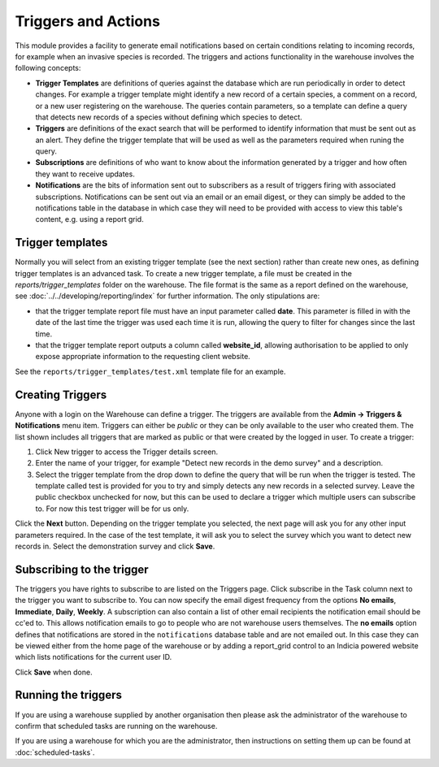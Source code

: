 Triggers and Actions
====================

This module provides a facility to generate email notifications based on certain 
conditions relating to incoming records, for example when an invasive species is recorded.
The triggers and actions functionality in the warehouse involves the following concepts:

* **Trigger Templates** are definitions of queries against the database  which are run
  periodically in order to detect changes. For example a trigger template might identify
  a new record of a certain species, a comment on a record, or a new user registering on
  the warehouse. The queries contain parameters, so a template can define a query that
  detects new records of a species without defining which species to detect.

* **Triggers** are definitions of the exact search that will be performed to identify
  information that must be sent out as an alert. They define the trigger template that
  will be used as well as the parameters required when runing the query.

* **Subscriptions** are definitions of who want to know about the information generated
  by a trigger and how often they want to receive updates.

* **Notifications** are the bits of information sent out to subscribers as a result of
  triggers firing with associated subscriptions. Notifications can be sent out via an
  email or an email digest, or they can simply be added to the notifications table in the
  database in which case they will need to be provided with access to view this table's
  content, e.g. using a report grid.

Trigger templates
-----------------

Normally you will select from an existing trigger template (see the next section) rather
than create new ones, as defining trigger templates is an advanced task. To create a new
trigger template, a file must be created in the *reports/trigger_templates* folder on the
warehouse. The file format is the same as a report defined on the warehouse, see
:doc:`../../developing/reporting/index` for further information. The only stipulations 
are:

* that the trigger template report file must have an input parameter called **date**. This
  parameter is filled in with the date of the last time the trigger was used each time it
  is run, allowing the query to filter for changes since the last time. 
* that the trigger template report outputs a column called **website_id**, allowing 
  authorisation to be applied to only expose appropriate information to the requesting
  client website.
  
See the ``reports/trigger_templates/test.xml`` template file for an example.

Creating Triggers
-----------------

Anyone with a login on the Warehouse can define a trigger. The triggers are available from
the **Admin -> Triggers & Notifications** menu item. Triggers can either be *public* or
they can be only available to the user who created them. The list shown includes all
triggers that are marked as public or that were created by the logged in user. To create a
trigger:

#. Click New trigger to access the Trigger details screen. 
#. Enter the name of your trigger, for example "Detect new records in the demo survey" and a description. 
#. Select  the trigger template from the drop down to define the query that will be run
   when the trigger is tested. The template called test is provided for you to try and
   simply detects any new records in a selected survey. Leave the public checkbox
   unchecked for now, but this can be used to declare a trigger which multiple users can
   subscribe to. For now this test trigger will be for us only.
   
.. image:: ../../images/screenshots/warehouse/trigger-create.png
  :width: 700px
  :alt: Creating a trigger on the warehouse

Click the **Next** button. Depending on the trigger template you selected, the next page
will ask you for any other input parameters required. In the case of the test template, it
will ask you to select the survey which you want to detect new records in. Select the
demonstration survey and click **Save**.

.. image:: ../../images/screenshots/warehouse/trigger-configure-params.png
  :width: 700px
  :alt: Configuring trigger parameters
  
Subscribing to the trigger
--------------------------

The triggers you have rights to subscribe to are listed on the Triggers page. Click
subscribe in the Task column next to the trigger you want to subscribe to. You can now
specify the email digest frequency from the options **No emails**, **Immediate**,
**Daily**, **Weekly**. A subscription can also contain a list of other email recipients
the notification email should be cc'ed to. This allows notification emails to go to
people who are not warehouse users themselves. The **no emails** option defines that
notifications are stored in the ``notifications`` database table and are not emailed
out. In this case they can be viewed either from the home page of the warehouse or by
adding a report_grid control to an Indicia powered website which lists notifications
for the current user ID.

.. image:: ../../images/screenshots/warehouse/trigger-subscribe.png
  :width: 700px
  :alt: Subscribing to a trigger

Click **Save** when done.

Running the triggers
--------------------

If you are using a warehouse supplied by another organisation then please ask the
administrator of the warehouse to confirm that scheduled tasks are running on the
warehouse.

If you are using a warehouse for which you are the administrator, then instructions on
setting them up can be found at :doc:`scheduled-tasks`.